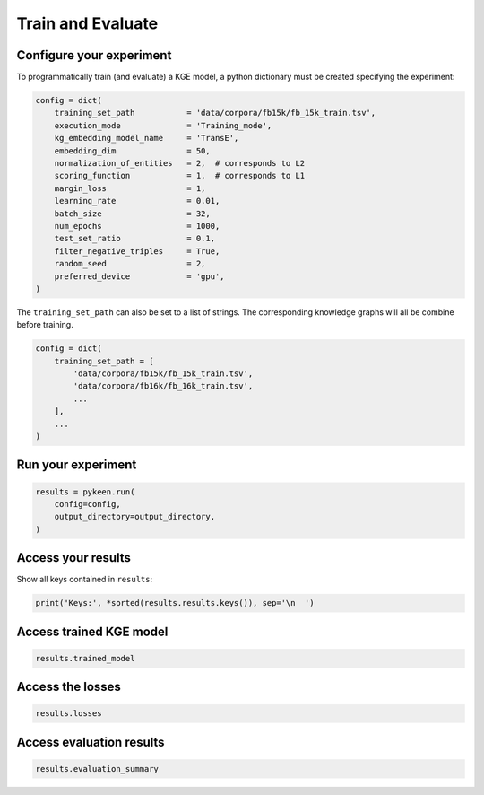 Train and Evaluate
==================
Configure your experiment
~~~~~~~~~~~~~~~~~~~~~~~~~
To programmatically train (and evaluate) a KGE model, a python dictionary must be created specifying the experiment:

.. code-block:: python

    config = dict(
        training_set_path           = 'data/corpora/fb15k/fb_15k_train.tsv',
        execution_mode              = 'Training_mode',
        kg_embedding_model_name     = 'TransE',
        embedding_dim               = 50,
        normalization_of_entities   = 2,  # corresponds to L2
        scoring_function            = 1,  # corresponds to L1
        margin_loss                 = 1,
        learning_rate               = 0.01,
        batch_size                  = 32,
        num_epochs                  = 1000,
        test_set_ratio              = 0.1,
        filter_negative_triples     = True,
        random_seed                 = 2,
        preferred_device            = 'gpu',
    )

The ``training_set_path`` can also be set to a list of strings. The corresponding knowledge graphs will all be combine
before training.

.. code-block:: python

    config = dict(
        training_set_path = [
            'data/corpora/fb15k/fb_15k_train.tsv',
            'data/corpora/fb16k/fb_16k_train.tsv',
            ...
        ],
        ...
    )

Run your experiment
~~~~~~~~~~~~~~~~~~~
.. code-block:: python

    results = pykeen.run(
        config=config,
        output_directory=output_directory,
    )

Access your results
~~~~~~~~~~~~~~~~~~~
Show all keys contained in ``results``:

.. code-block:: python

    print('Keys:', *sorted(results.results.keys()), sep='\n  ')

Access trained KGE model
~~~~~~~~~~~~~~~~~~~~~~~~
.. code-block:: python

    results.trained_model

Access the losses
~~~~~~~~~~~~~~~~~~
.. code-block:: python

    results.losses

Access evaluation results
~~~~~~~~~~~~~~~~~~~~~~~~~
.. code-block:: python

    results.evaluation_summary

